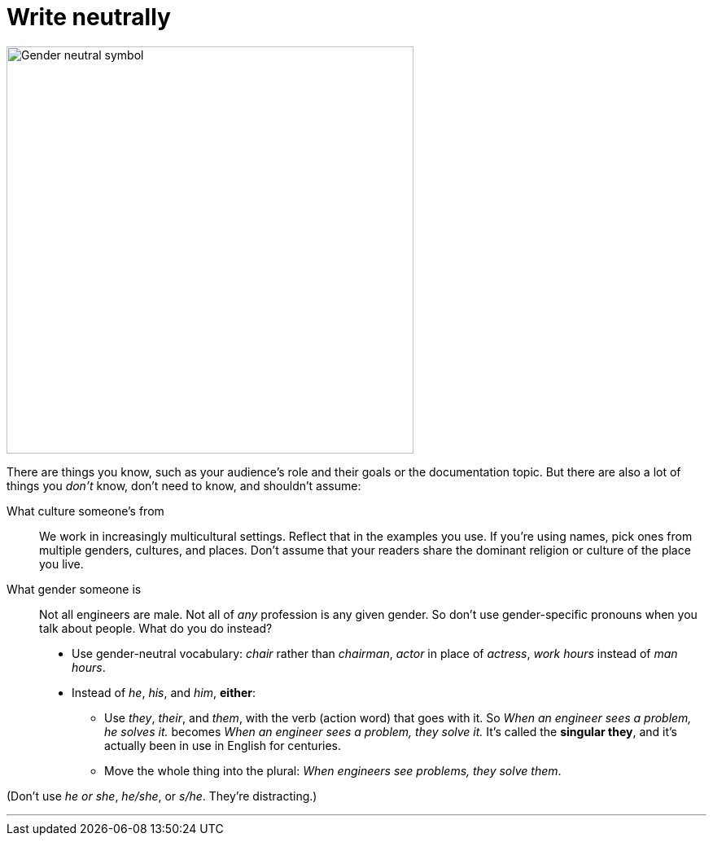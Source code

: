 = Write neutrally
:fragment:
:imagesdir: ../images


// tag::slide[]
// tag::html[]

[.ornamental]
image::gender-neutral-symbol.png["Gender neutral symbol",500,align="center"]

// end::slide[]

There are things you know, such as your audience's role and their goals or the documentation topic. But there are also a lot of things you _don't_ know, don't need to know, and shouldn't assume:

What culture someone's from:: We work in increasingly multicultural settings. Reflect that in the examples you use. If you're using names, pick ones from multiple genders, cultures, and places. Don't assume that your readers share the dominant religion or culture of the place you live.
What gender someone is:: Not all engineers are male. Not all of _any_ profession is any given gender. So don't use gender-specific pronouns when you talk about people. What do you do instead?

* Use gender-neutral vocabulary: _chair_ rather than _chairman_, _actor_ in place of _actress_, _work hours_ instead of _man hours_.
* Instead of _he_, _his_, and _him_, *either*:
** Use _they_, _their_, and _them_, with the verb (action word) that goes with it. So _When an engineer sees a problem, he solves it._ becomes _When an engineer sees a problem, they solve it._ It's called the *singular they*, and it's actually been in use in English for centuries.
** Move the whole thing into the plural: _When engineers see problems, they solve them_.

(Don't use _he or she_, _he/she_, or _s/he_. They're distracting.)

'''

// end::html[]

